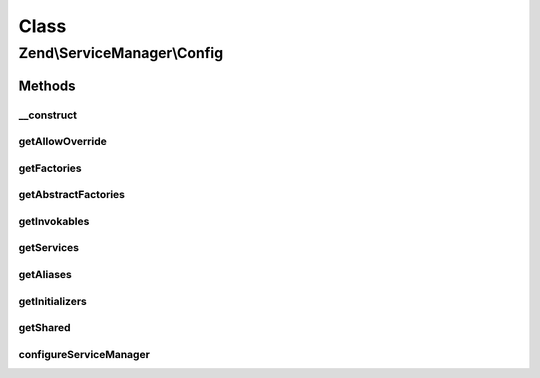 .. ServiceManager/Config.php generated using docpx on 01/30/13 03:02pm


Class
*****

Zend\\ServiceManager\\Config
============================

Methods
-------

__construct
+++++++++++

.. function:: __construct()


    Constructor

    :param array: 



getAllowOverride
++++++++++++++++

.. function:: getAllowOverride()


    Get allow override

    :rtype: null|bool 



getFactories
++++++++++++

.. function:: getFactories()


    Get factories

    :rtype: array 



getAbstractFactories
++++++++++++++++++++

.. function:: getAbstractFactories()


    Get abstract factories

    :rtype: array 



getInvokables
+++++++++++++

.. function:: getInvokables()


    Get invokables

    :rtype: array 



getServices
+++++++++++

.. function:: getServices()


    Get services

    :rtype: array 



getAliases
++++++++++

.. function:: getAliases()


    Get aliases

    :rtype: array 



getInitializers
+++++++++++++++

.. function:: getInitializers()


    Get initializers

    :rtype: array 



getShared
+++++++++

.. function:: getShared()


    Get shared

    :rtype: array 



configureServiceManager
+++++++++++++++++++++++

.. function:: configureServiceManager()


    Configure service manager

    :param ServiceManager: 

    :rtype: void 



